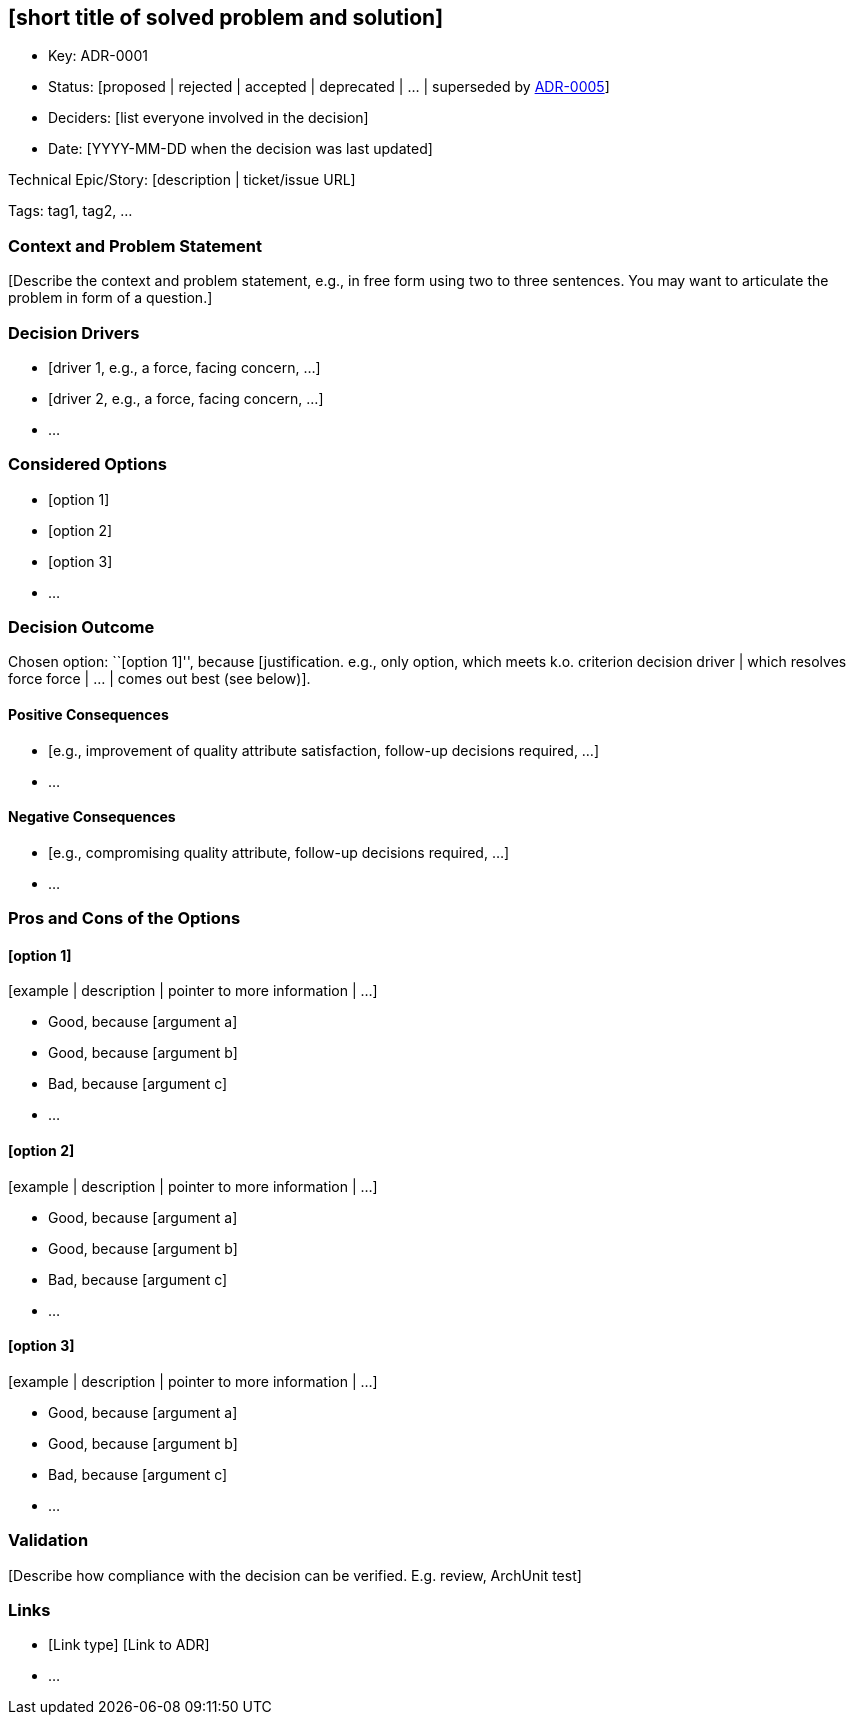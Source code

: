 == [short title of solved problem and solution]

* Key: ADR-0001
* Status: [proposed | rejected | accepted | deprecated | … | superseded by link:0005-example.md[ADR-0005]]
* Deciders: [list everyone involved in the decision]
* Date: [YYYY-MM-DD when the decision was last updated]

Technical Epic/Story: [description | ticket/issue URL]

Tags: tag1, tag2, …

=== Context and Problem Statement

{empty}[Describe the context and problem statement, e.g., in free form using two to three sentences. You may want to articulate the problem in form of a question.]

=== Decision Drivers 

* [driver 1, e.g., a force, facing concern, …]
* [driver 2, e.g., a force, facing concern, …]
* …

=== Considered Options

* [option 1]
* [option 2]
* [option 3]
* …

=== Decision Outcome

Chosen option: ``[option 1]'', because [justification. e.g., only option, which meets k.o. criterion decision driver | which resolves force force | … | comes out best (see below)].

==== Positive Consequences 

* [e.g., improvement of quality attribute satisfaction, follow-up decisions required, …]
* …

==== Negative Consequences 

* [e.g., compromising quality attribute, follow-up decisions required, …]
* …

=== Pros and Cons of the Options 

==== [option 1]

{empty}[example | description | pointer to more information | …]

* Good, because [argument a]
* Good, because [argument b]
* Bad, because [argument c]
* …

==== [option 2]

{empty}[example | description | pointer to more information | …]

* Good, because [argument a]
* Good, because [argument b]
* Bad, because [argument c]
* …

==== [option 3]

{empty}[example | description | pointer to more information | …]

* Good, because [argument a]
* Good, because [argument b]
* Bad, because [argument c]
* …

=== Validation 

{empty}[Describe how compliance with the decision can be verified. E.g. review, ArchUnit test]

=== Links 

* [Link type] [Link to ADR]
* …
